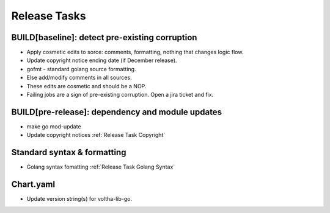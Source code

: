 Release Tasks
=============

BUILD[baseline]: detect pre-existing corruption
-----------------------------------------------

- Apply cosmetic edits to sorce: comments, formatting, nothing that changes logic flow.
- Update copyright notice ending date (if December release).
- gofmt - standard golang source formatting.
- Else add/modify comments in all sources.
- These edits are cosmetic and should be a NOP.
- Failing jobs are a sign of pre-existing corruption.  Open a jira ticket and fix.

BUILD[pre-release]: dependency and module updates
-------------------------------------------------

- make go mod-update
- Update copyright notices :ref:`Release Task Copyright`

Standard syntax & formatting
----------------------------

- Golang syntax fomatting :ref:`Release Task Golang Syntax`

Chart.yaml
----------

- Update version string(s) for voltha-lib-go.
